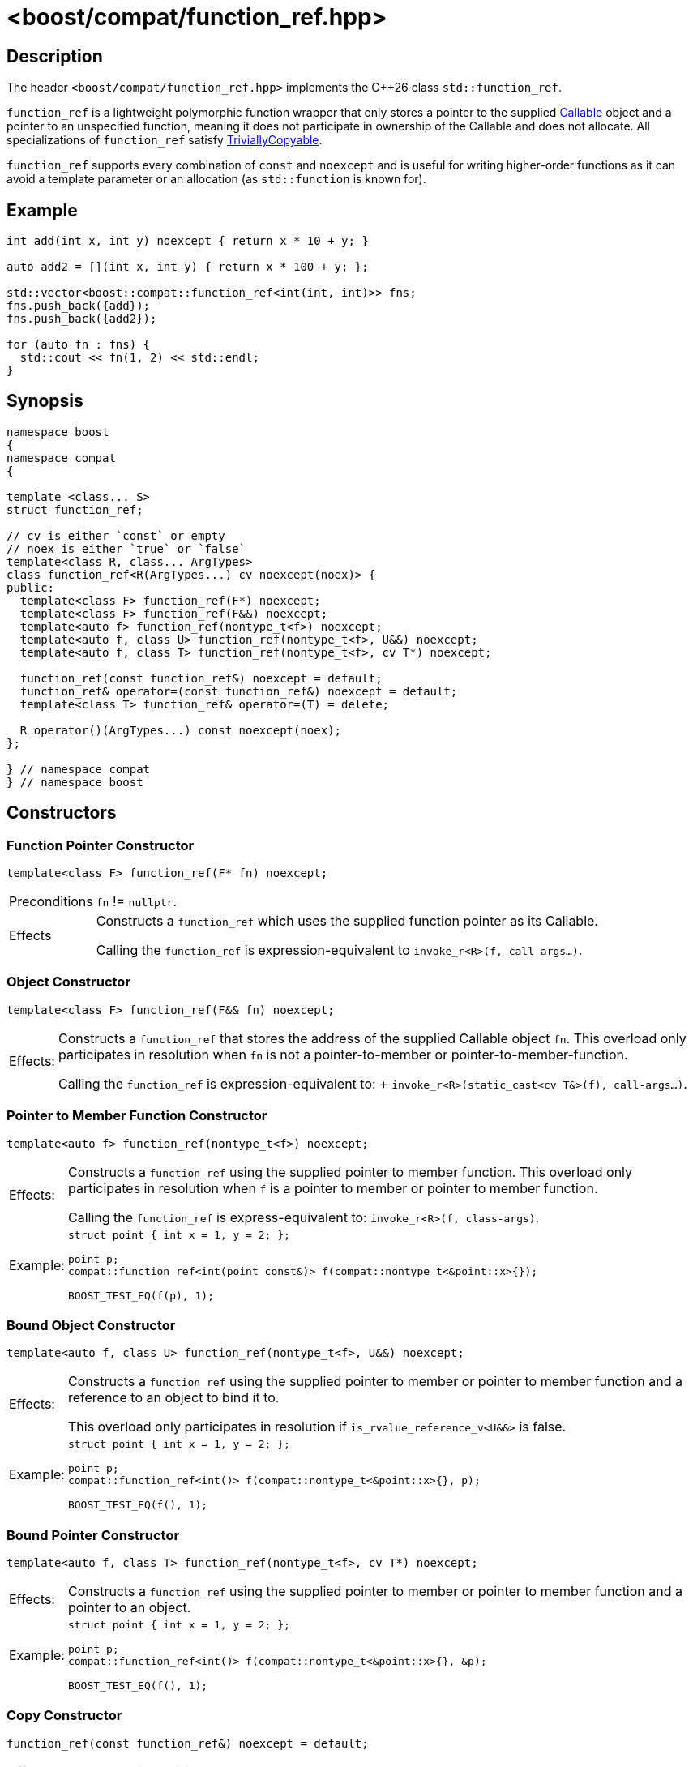 ////
Copyright 2024 Christian Mazakas
Distributed under the Boost Software License, Version 1.0.
https://www.boost.org/LICENSE_1_0.txt
////

[#function_ref]
# <boost/compat/function_ref.hpp>
:idprefix: ref_function_ref_

## Description

The header `<boost/compat/function_ref.hpp>` implements the {cpp}26 class
`std::function_ref`.

`function_ref` is a lightweight polymorphic function wrapper that only stores a pointer to the supplied https://en.cppreference.com/w/cpp/named_req/Callable[Callable] object and a pointer to an unspecified function, meaning it does not participate in ownership of the Callable and does not allocate. All specializations of `function_ref` satisfy https://en.cppreference.com/w/cpp/named_req/TriviallyCopyable[TriviallyCopyable].

`function_ref` supports every combination of `const` and `noexcept` and is useful for writing higher-order functions as
it can avoid a template parameter or an allocation (as `std::function` is known for).

## Example

```cpp
int add(int x, int y) noexcept { return x * 10 + y; }

auto add2 = [](int x, int y) { return x * 100 + y; };

std::vector<boost::compat::function_ref<int(int, int)>> fns;
fns.push_back({add});
fns.push_back({add2});

for (auto fn : fns) {
  std::cout << fn(1, 2) << std::endl;
}
```

## Synopsis

```cpp
namespace boost
{
namespace compat
{

template <class... S>
struct function_ref;

// cv is either `const` or empty
// noex is either `true` or `false`
template<class R, class... ArgTypes>
class function_ref<R(ArgTypes...) cv noexcept(noex)> {
public:
  template<class F> function_ref(F*) noexcept;
  template<class F> function_ref(F&&) noexcept;
  template<auto f> function_ref(nontype_t<f>) noexcept;
  template<auto f, class U> function_ref(nontype_t<f>, U&&) noexcept;
  template<auto f, class T> function_ref(nontype_t<f>, cv T*) noexcept;

  function_ref(const function_ref&) noexcept = default;
  function_ref& operator=(const function_ref&) noexcept = default;
  template<class T> function_ref& operator=(T) = delete;

  R operator()(ArgTypes...) const noexcept(noex);
};

} // namespace compat
} // namespace boost
```

## Constructors

### Function Pointer Constructor

```cpp
template<class F> function_ref(F* fn) noexcept;
```

[horizontal]
Preconditions:: `fn` != `nullptr`.
Effects::
Constructs a `function_ref` which uses the supplied function pointer as its Callable. +
+
Calling the `function_ref` is expression-equivalent to `invoke_r<R>(f, call-args...)`.


### Object Constructor

```cpp
template<class F> function_ref(F&& fn) noexcept;
```

[horizontal]
Effects:;; Constructs a `function_ref` that stores the address of the supplied Callable object `fn`. This overload only
participates in resolution when `fn` is not a pointer-to-member or pointer-to-member-function. +
+
Calling the `function_ref` is expression-equivalent to: + `invoke_r<R>(static_cast<cv T&>(f), call-args...)`.

### Pointer to Member Function Constructor

```cpp
template<auto f> function_ref(nontype_t<f>) noexcept;
```

[horizontal]
Effects:;; Constructs a `function_ref` using the supplied pointer to member function. This overload only participates
in resolution when `f` is a pointer to member or pointer to member function. +
+
Calling the `function_ref` is express-equivalent to: `invoke_r<R>(f, class-args)`.
Example:;;
+
--
```cpp
struct point { int x = 1, y = 2; };

point p;
compat::function_ref<int(point const&)> f(compat::nontype_t<&point::x>{});

BOOST_TEST_EQ(f(p), 1);
```
--

### Bound Object Constructor

```cpp
template<auto f, class U> function_ref(nontype_t<f>, U&&) noexcept;
```

[horizontal]
Effects:;; Constructs a `function_ref` using the supplied pointer to member or pointer to member function and a reference
to an object to bind it to. +
+
This overload only participates in resolution if `is_rvalue_reference_v<U&&>` is false.
Example:;;
+
--
```cpp
struct point { int x = 1, y = 2; };

point p;
compat::function_ref<int()> f(compat::nontype_t<&point::x>{}, p);

BOOST_TEST_EQ(f(), 1);
```
--

### Bound Pointer Constructor

```cpp
template<auto f, class T> function_ref(nontype_t<f>, cv T*) noexcept;
```

[horizontal]
Effects:;; Constructs a `function_ref` using the supplied pointer to member or pointer to member function and a pointer
to an object.
Example:;;
+
--
```cpp
struct point { int x = 1, y = 2; };

point p;
compat::function_ref<int()> f(compat::nontype_t<&point::x>{}, &p);

BOOST_TEST_EQ(f(), 1);
```
--

### Copy Constructor

```cpp
function_ref(const function_ref&) noexcept = default;
```

[horizontal]
Effects:;; `function_ref` is a TriviallyCopyable type.

## Member Functions

### call operator

```cpp
R operator()(ArgTypes...) const noexcept(noex);
```

[horizontal]
Effects:;; Invokes the underlying Callable object by forwarding the supplied arguments.

## Assignment

### Copy Assignment

```cpp
function_ref& operator=(const function_ref&) noexcept = default;
template<class T> function_ref& operator=(T) = delete;
```

[horizontal]
Effects:;; `operator=(T)` participates in overload resolution if:
* `T` is not the same as `function_ref`
* `is_pointer_v<T>` is `false`.
